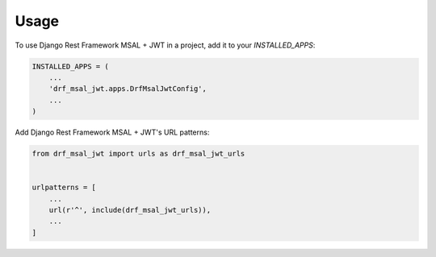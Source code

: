 =====
Usage
=====

To use Django Rest Framework MSAL + JWT in a project, add it to your `INSTALLED_APPS`:

.. code-block:: python

    INSTALLED_APPS = (
        ...
        'drf_msal_jwt.apps.DrfMsalJwtConfig',
        ...
    )

Add Django Rest Framework MSAL + JWT's URL patterns:

.. code-block:: python

    from drf_msal_jwt import urls as drf_msal_jwt_urls


    urlpatterns = [
        ...
        url(r'^', include(drf_msal_jwt_urls)),
        ...
    ]

